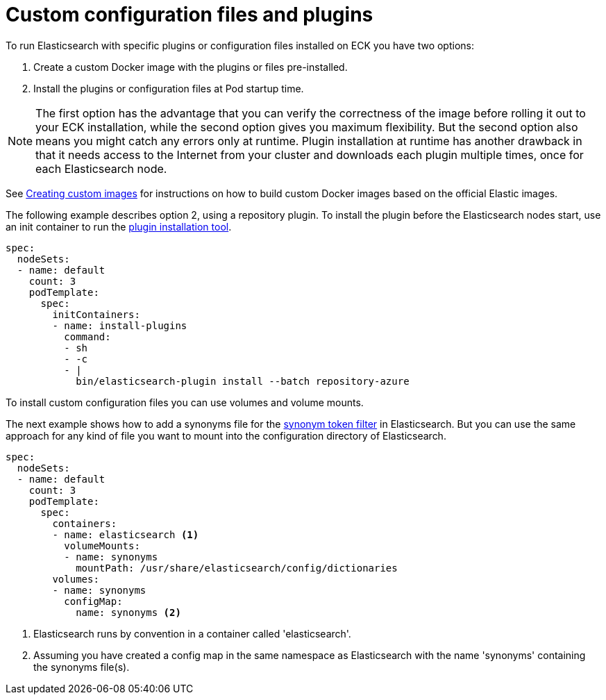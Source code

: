 :parent_page_id: elasticsearch-specification
:page_id: bundles-plugins
ifdef::env-github[]
****
link:https://www.elastic.co/guide/en/cloud-on-k8s/master/k8s-{parent_page_id}.html#k8s-{page_id}[View this document on the Elastic website]
****
endif::[]
[id="{p}-{page_id}"]
= Custom configuration files and plugins

To run Elasticsearch with specific plugins or configuration files installed on ECK you have two options:

1. Create a custom Docker image with the plugins or files pre-installed.
2. Install the plugins or configuration files at Pod startup time.

NOTE: The first option has the advantage that you can verify the correctness of the image before rolling it out to your ECK installation, while the second option gives you
maximum flexibility. But the second option also means you might catch any errors only at runtime. Plugin installation at runtime has another drawback in that it needs access to the Internet from your cluster
and downloads each plugin multiple times, once for each Elasticsearch node.

See <<{p}-custom-images,Creating custom images>> for instructions on how to build custom Docker images based on the official Elastic images.

The following example describes option 2, using a repository plugin. To install the plugin before the Elasticsearch
nodes start, use an init container to run the link:https://www.elastic.co/guide/en/elasticsearch/plugins/current/installation.html[plugin installation tool].

[source,yaml]
----
spec:
  nodeSets:
  - name: default
    count: 3
    podTemplate:
      spec:
        initContainers:
        - name: install-plugins
          command:
          - sh
          - -c
          - |
            bin/elasticsearch-plugin install --batch repository-azure
----

To install custom configuration files you can use volumes and volume mounts.

The next example shows how to add a synonyms file for the
link:https://www.elastic.co/guide/en/elasticsearch/reference/current/analysis-synonym-tokenfilter.html[synonym token filter] in Elasticsearch.
But you can use the same approach for any kind of file you want to mount into the configuration directory of Elasticsearch.

[source,yaml]
----
spec:
  nodeSets:
  - name: default
    count: 3
    podTemplate:
      spec:
        containers:
        - name: elasticsearch <1>
          volumeMounts:
          - name: synonyms
            mountPath: /usr/share/elasticsearch/config/dictionaries
        volumes:
        - name: synonyms
          configMap:
            name: synonyms <2>
----

<1> Elasticsearch runs by convention in a container called 'elasticsearch'.
<2> Assuming you have created a config map in the same namespace as Elasticsearch with the name 'synonyms' containing the synonyms file(s).
